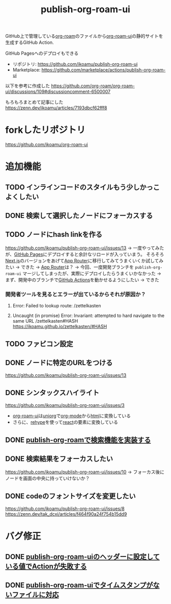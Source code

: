 :PROPERTIES:
:ID:       4ED39C6C-F151-4EA2-AF4E-B77718959ED3
:END:
#+title: publish-org-roam-ui
#+filetags: :mywork:

GitHub上で管理している[[id:DB5F02DD-8B76-4CDC-98D8-D79385963585][org-roam]]のファイルから[[id:47096488-6B07-44F6-9E5F-66587F585507][org-roam-ui]]の静的サイトを生成するGitHub Action.

GitHub Pagesへのデプロイもできる

- リポジトリ: https://github.com/ikoamu/publish-org-roam-ui
- Marketplace: https://github.com/marketplace/actions/publish-org-roam-ui

  
以下を参考に作成した
https://github.com/org-roam/org-roam-ui/discussions/109#discussioncomment-6500007

もろもろまとめて記事にした
https://zenn.dev/ikoamu/articles/7193dbcf62fff8

* forkしたリポジトリ
https://github.com/ikoamu/org-roam-ui

* 追加機能

** TODO インラインコードのスタイルもう少しかっこよくしたい

** DONE 検索して選択したノードにフォーカスする

** TODO ノードにhash linkを作る
https://github.com/ikoamu/publish-org-roam-ui/issues/13
-> 一度やってみたが、[[id:63A0834E-B3E9-471F-9094-DCD0BEECB96A][GitHub Pages]]にデプロイすると余計なリロードが入っていまう。
そろそろ[[id:2268258C-DC8F-4459-A48C-0F342BD80E2E][Next.js]]のバージョンをあげて[[id:F4EA724E-5DD5-421D-A103-826C1A187829][App Router]]に移行してみてうまくいくか試してみたい
-> できた
-> [[id:F4EA724E-5DD5-421D-A103-826C1A187829][App Router]]は？
-> 今回、一度開発ブランチを ~publish-org-roam-ui~ マージしてしまったが、実際にデプロイしたらうまくいかなかった
  -> まず、開発中のブランチで[[id:B97CD4A8-AE76-45A5-90C0-566030AE1B44][GitHub Actions]]を動かせるようにしたい
  -> できた

*** 開発者ツールを見るとエラーが出ているからそれが原因か？

**** Error: Failed to lookup route: /zettelkasten

**** Uncaught (in promise) Error: Invariant: attempted to hard navigate to the same URL /zettelkasten#HASH https://ikoamu.github.io/zettelkasten/#HASH

  
** TODO ファビコン設定

** DONE ノードに特定のURLをつける
https://github.com/ikoamu/publish-org-roam-ui/issues/13


** DONE シンタックスハイライト
https://github.com/ikoamu/publish-org-roam-ui/issues/3

- [[id:47096488-6B07-44F6-9E5F-66587F585507][org-roam-ui]]は[[id:B2AB7269-9667-4815-9806-D20CB48A8DEC][uniorg]]で[[id:848FDA07-7706-4D0E-9A31-6C71D0F579A2][org-mode]]から[[id:9102AF70-548B-4F59-8F83-B9864DA1630F][html]]に変換している
- さらに、[[id:2FA96C31-2511-4EE1-BB1E-3EEDB6F28DE8][rehype]]を使って[[id:132258C2-3449-469D-9350-0B9A37818F4A][react]]の要素に変換している

** DONE [[id:59470C83-9245-43E2-A0DB-33A91D651DA6][publish-org-roamで検索機能を実装する]]
** DONE 検索結果をフォーカスしたい
https://github.com/ikoamu/publish-org-roam-ui/issues/10
-> フォーカス後にノードを画面の中央に持っていけないか？

** DONE codeのフォントサイズを変更したい
https://github.com/ikoamu/publish-org-roam-ui/issues/8
https://zenn.dev/tak_dcxi/articles/f464f90a24f754b15dd9
* バグ修正
** DONE [[id:A0578F9C-C1B6-4DB6-B27D-914E01E101FF][publish-org-roam-uiのヘッダーに設定している値でActionが失敗する]]
** DONE [[id:F5612736-833B-433C-A032-F77234784C06][publish-org-roam-uiでタイムスタンプがないファイルに対応]]
